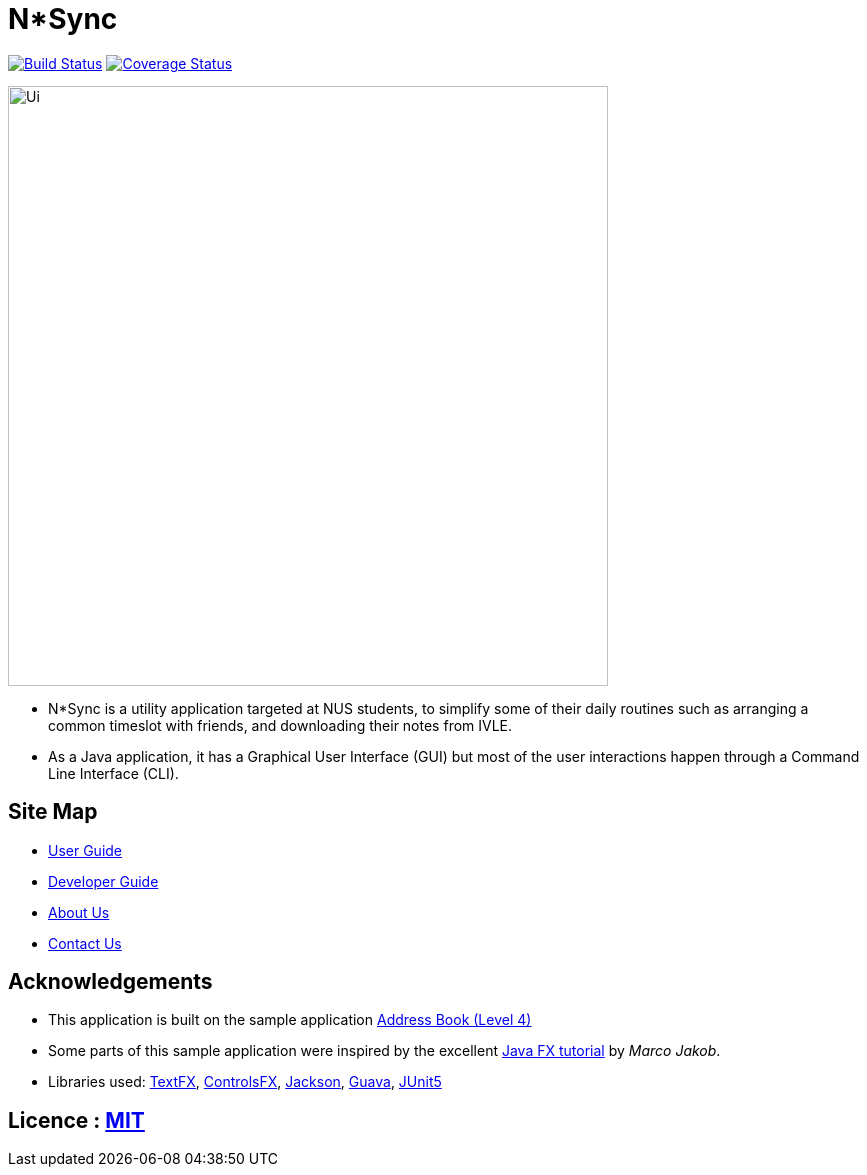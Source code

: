 = N*Sync
ifdef::env-github,env-browser[:relfileprefix: docs/]

https://travis-ci.org/CS2113-AY1819S1-W12-2/main[image:https://travis-ci.org/CS2113-AY1819S1-W12-2/main.svg?branch=master[Build Status]]
https://coveralls.io/github/CS2113-AY1819S1-W12-2/main?branch=master[image:https://coveralls.io/repos/github/CS2113-AY1819S1-W12-2/main/badge.svg?branch=master[Coverage Status]]

ifdef::env-github[]
image::docs/images/Ui.png[width="600"]
endif::[]

ifndef::env-github[]
image::images/Ui.png[width="600"]
endif::[]

* N*Sync is a utility application targeted at NUS students, to simplify some of their daily routines such as arranging a common timeslot with friends, and downloading their notes from IVLE.
* As a Java application, it has a Graphical User Interface (GUI) but most of the user interactions happen through a Command Line Interface (CLI).

== Site Map

* <<UserGuide#, User Guide>>
* <<DeveloperGuide#, Developer Guide>>
* <<AboutUs#, About Us>>
* <<ContactUs#, Contact Us>>

== Acknowledgements

* This application is built on the sample application https://github.com/nusCS2113-AY1819S1/addressbook-level4[Address Book (Level 4)]
* Some parts of this sample application were inspired by the excellent http://code.makery.ch/library/javafx-8-tutorial/[Java FX tutorial] by
_Marco Jakob_.
* Libraries used: https://github.com/TestFX/TestFX[TextFX], https://bitbucket.org/controlsfx/controlsfx/[ControlsFX], https://github.com/FasterXML/jackson[Jackson], https://github.com/google/guava[Guava], https://github.com/junit-team/junit5[JUnit5]

== Licence : link:LICENSE[MIT]

